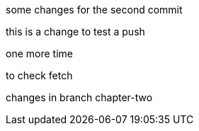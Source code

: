 some changes for the second commit

this is a change to test a push

one more time

to check fetch

changes in branch chapter-two